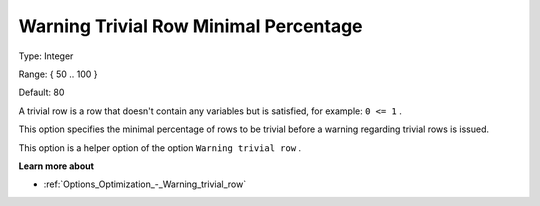 

.. _Options_Optimization_-_Warning_trivial_row_minimal_percentage:


Warning Trivial Row Minimal Percentage
======================================



Type:	Integer	

Range:	{ 50 .. 100 }	

Default:	80



A trivial row is a row that doesn't contain any variables but is satisfied, for example: ``0 <= 1`` .

This option specifies the minimal percentage of rows to be trivial before a warning regarding trivial rows is issued.

This option is a helper option of the option ``Warning trivial row`` . 



**Learn more about** 

*	:ref:`Options_Optimization_-_Warning_trivial_row` 
